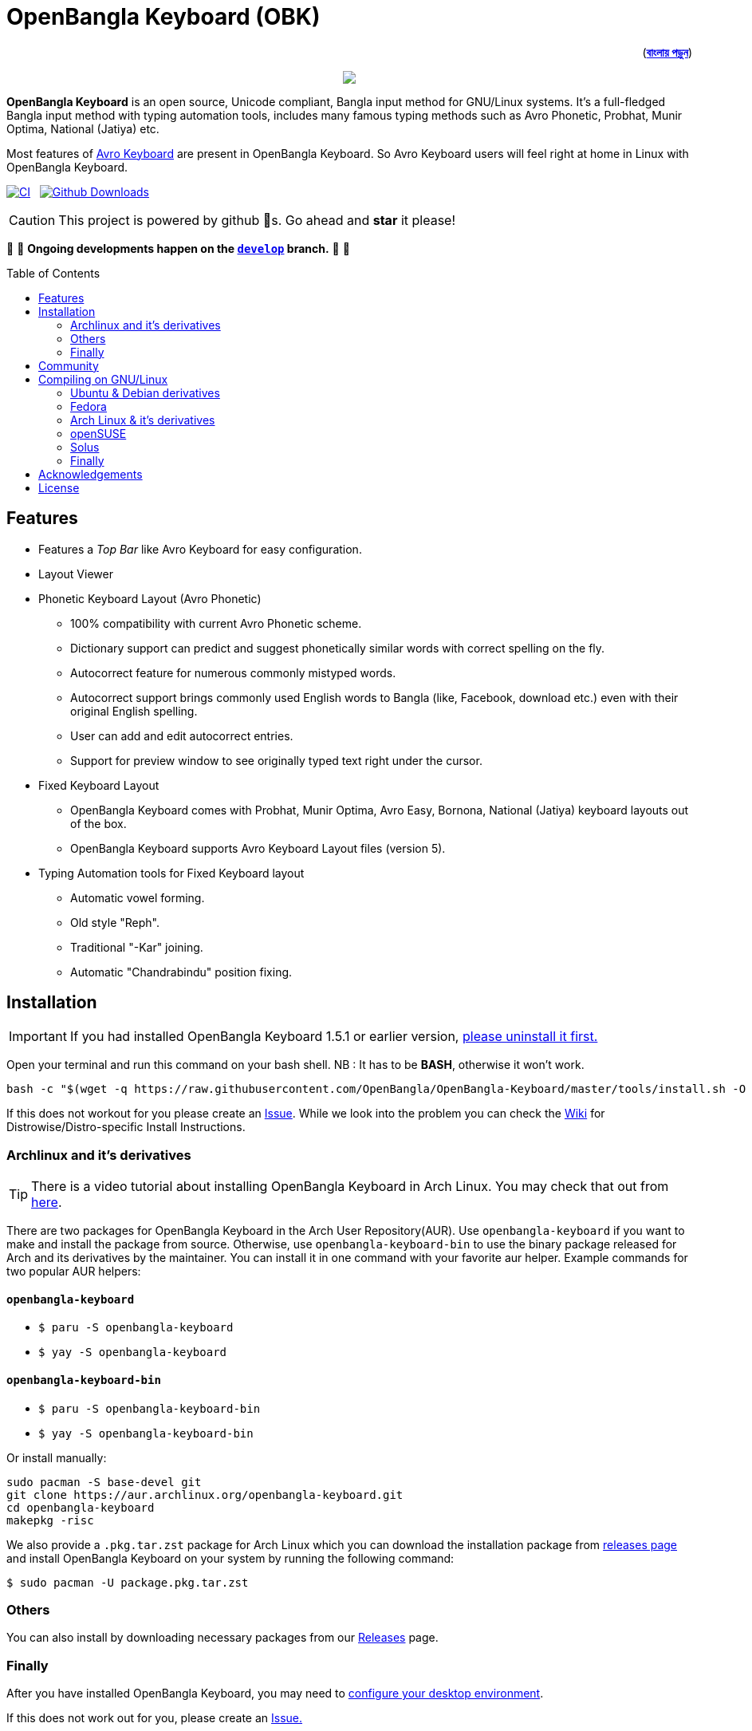 //Ref : https://gist.github.com/dcode/0cfbf2699a1fe9b46ff04c41721dda74
= OpenBangla Keyboard (OBK)
ifdef::env-github[]
:imagesdir:
 https://gist.githubusercontent.com/path/to/gist/revision/dir/with/all/images
:tip-caption: :bulb:
:note-caption: :information_source:
:important-caption: :heavy_exclamation_mark:
:caution-caption: :fire:
:warning-caption: :warning:
endif::[]
ifndef::env-github[]
:imagesdir: .
endif::[]
:toc:
:toc-placement!:

++++
<p align=right>(<a href="README.bn.adoc"><b>বাংলায় পড়ুন</b></a>)</p>
++++

//HTML for formating the logo

++++
<p align="center">
<img src="https://github.com/OpenBangla/OpenBangla-Keyboard/raw/master/data/128.png">
</p>
++++


*OpenBangla Keyboard* is an open source, Unicode compliant, Bangla input method for GNU/Linux systems.
It's a full-fledged Bangla input method with typing automation tools, includes many famous typing methods such as Avro Phonetic,
Probhat, Munir Optima, National (Jatiya) etc.

Most features of https://www.omicronlab.com/avro-keyboard.html[Avro Keyboard] are present in OpenBangla Keyboard.
So Avro Keyboard users will feel right at home in Linux with OpenBangla Keyboard.

image:https://github.com/OpenBangla/OpenBangla-Keyboard/workflows/CI/badge.svg[CI, link=https://github.com/OpenBangla/OpenBangla-Keyboard/actions?query=workflow%3ACI+branch%3Amaster] {nbsp}
image:https://img.shields.io/github/downloads/OpenBangla/OpenBangla-Keyboard/total.svg?label=GitHub%20Downloads[Github Downloads, link=https://img.shields.io/github/downloads/OpenBangla/OpenBangla-Keyboard/total.svg?label=GitHub%20Downloads] {nbsp}

CAUTION: This project is powered by github 🌟s. Go ahead and *star* it please!

🚧 🚧 *Ongoing developments happen on the https://github.com/OpenBangla/OpenBangla-Keyboard/tree/develop[`develop`] branch.* 🚧 🚧

toc::[]


== Features
* Features a __Top Bar__ like Avro Keyboard for easy configuration.
* Layout Viewer
* Phonetic Keyboard Layout (Avro Phonetic)
  ** 100% compatibility with current Avro Phonetic scheme.
  ** Dictionary support can predict and suggest phonetically similar words with correct spelling on the fly.
  ** Autocorrect feature for numerous commonly mistyped words.
  ** Autocorrect support brings commonly used English words to Bangla (like, Facebook, download etc.) even with their original English spelling.
  ** User can add and edit autocorrect entries.
  ** Support for preview window to see originally typed text right under the cursor.
* Fixed Keyboard Layout
  ** OpenBangla Keyboard comes with Probhat, Munir Optima, Avro Easy, Bornona, National (Jatiya) keyboard layouts out of the box.
  ** OpenBangla Keyboard supports Avro Keyboard Layout files (version 5).
* Typing Automation tools for Fixed Keyboard layout
  ** Automatic vowel forming.
  ** Old style "Reph".
  ** Traditional "-Kar" joining.
  ** Automatic "Chandrabindu" position fixing.


== Installation

IMPORTANT: If you had installed OpenBangla Keyboard 1.5.1 or earlier version, https://github.com/OpenBangla/OpenBangla-Keyboard/wiki/Uninstalling-OpenBangla-Keyboard[please uninstall it first.]

Open your terminal and run this command on your bash shell. NB : It has to be **BASH**, otherwise it won't work.
```bash
bash -c "$(wget -q https://raw.githubusercontent.com/OpenBangla/OpenBangla-Keyboard/master/tools/install.sh -O -)"
```

If this does not workout for you please create an https://github.com/OpenBangla/OpenBangla-Keyboard/issues[Issue]. While we look into the problem you can check the https://github.com/OpenBangla/OpenBangla-Keyboard/wiki/Installing-OpenBangla-Keyboard[Wiki] for Distrowise/Distro-specific Install Instructions.

=== Archlinux and it's derivatives
TIP: There is a video tutorial about installing OpenBangla Keyboard in Arch Linux. You may check that out from https://youtu.be/C8vnR1AY6sA[here].

There are two packages for OpenBangla Keyboard in the Arch User Repository(AUR). Use `openbangla-keyboard` if you want to make and install the package from source. Otherwise, use `openbangla-keyboard-bin` to use the binary package released for Arch and its derivatives by the maintainer. You can install it in one command with your favorite aur helper. Example commands for two popular AUR helpers:

==== `openbangla-keyboard`
* `$ paru -S openbangla-keyboard`
* `$ yay -S openbangla-keyboard`

==== `openbangla-keyboard-bin`
* `$ paru -S openbangla-keyboard-bin`
* `$ yay -S openbangla-keyboard-bin`

Or install manually:
```bash
sudo pacman -S base-devel git
git clone https://aur.archlinux.org/openbangla-keyboard.git
cd openbangla-keyboard
makepkg -risc
```
We also provide a `.pkg.tar.zst` package for Arch Linux which you can download the installation package from https://github.com/OpenBangla/OpenBangla-Keyboard/releases[releases page] and install OpenBangla Keyboard on your system by running the following command:
```bash
$ sudo pacman -U package.pkg.tar.zst
```

=== Others
You can also install by downloading necessary packages from our https://github.com/OpenBangla/OpenBangla-Keyboard/releases[Releases] page.

=== Finally
After you have installed OpenBangla Keyboard, you may need to https://github.com/OpenBangla/OpenBangla-Keyboard/wiki/Configuring-Environment[configure your desktop environment].

If this does not work out for you, please create an https://github.com/OpenBangla/OpenBangla-Keyboard/issues[Issue.]

== Community
We are on https://github.com/OpenBangla/OpenBangla-Keyboard/discussions[Github Discussions] and https://www.facebook.com/openbanglakeyboard[Facebook].

== Compiling on GNU/Linux

OpenBangla Keyboard currently has the following build dependencies:

* GNU GCC 8 (or later) or Clang 7 (or later) compiler
* Rust 1.34.0 or later
* GNU Make or Ninja
* CMake
* Qt 5.5 or later
* iBus development library
* Zstandard compression library (zstd)

=== Ubuntu & Debian derivatives
On a Ubuntu/Debian system you can easily install them like this:
```bash
sudo apt-get install build-essential rustc cargo cmake libibus-1.0-dev qtbase5-dev qtbase5-dev-tools libzstd-dev
```

=== Fedora
On a Fedora system you can easily install them like this:
```bash
sudo dnf install @buildsys-build rust cargo cmake qt5-qtdeclarative-devel ibus-devel libzstd-devel
```

=== Arch Linux & it's derivatives
On a Arch Linux / Arch Based system you can easily install them like this:
```bash
sudo pacman -S base-devel rust cmake qt5-base libibus zstd
```

=== openSUSE
On openSUSE & derivatives you can easily install them like this:
```bash
sudo zypper install libQt5Core-devel libQt5Widgets-devel libQt5Network-devel libzstd-devel libzstd1 cmake make ninja rust ibus-devel ibus clang gcc patterns-devel-base-devel_basis
```

=== Solus
On Solus you can easily install them like this:
```bash
sudo eopkg install -c system.devel rust qt5-base-devel ibus-devel zstd-devel git cargo
```

=== Finally
After you have installed required libraries and binaries, clone this repository and change to the cloned folder:
```bash
git clone --recursive https://github.com/OpenBangla/OpenBangla-Keyboard.git
cd OpenBangla-Keyboard
```

Then issue the build commands:
```bash
mkdir build && cd build
cmake ..
make
sudo make install
```


== Acknowledgements
 * Mehdi Hasan Khan, for originally developing and maintaining Avro Keyboard.
 * Rifat Nabi, for porting Avro Phonetic to Javascript.
 * https://github.com/sarim[Sarim Khan], for writing ibus-avro.
 * https://github.com/saaiful[Saiful Islam], for the icon.
 * https://material.io/resources/icons[Material Design Icons].
 * https://github.com/alex-spataru/QSimpleUpdater[QSimpleUpdater], for providing update mechanism.


== License
This project is licensed under https://opensource.org/licenses/GPL-3.0[GPL 3 Licence].

Made with ❤️ by https://github.com/mominul[Muhammad Mominul Huque] and https://github.com/OpenBangla/OpenBangla-Keyboard/graphs/contributors[✨ contributors ✨]!

